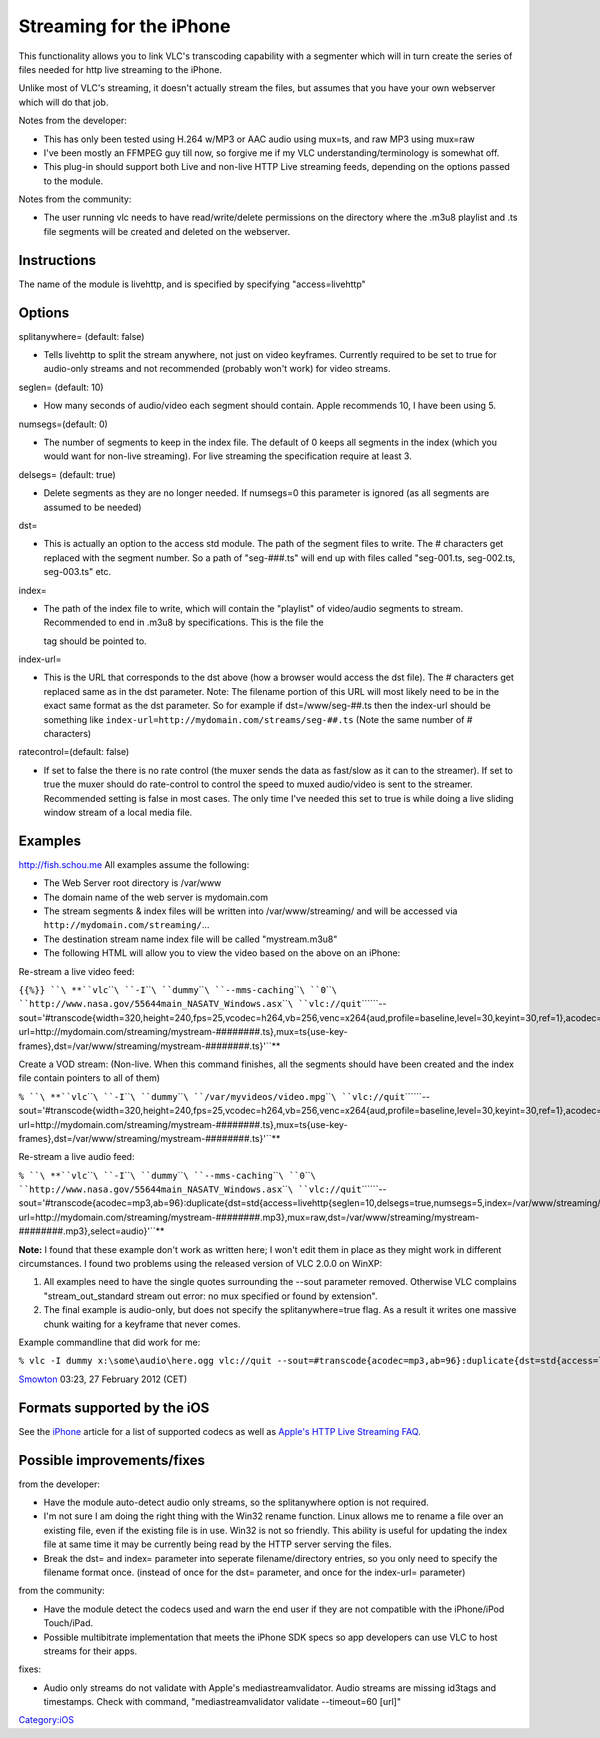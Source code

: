 .. raw:: mediawiki

   {{RightMenu|documentation streaming howto toc}}

Streaming for the iPhone
------------------------

This functionality allows you to link VLC's transcoding capability with a segmenter which will in turn create the series of files needed for http live streaming to the iPhone.

Unlike most of VLC's streaming, it doesn't actually stream the files, but assumes that you have your own webserver which will do that job.

Notes from the developer:

-  This has only been tested using H.264 w/MP3 or AAC audio using mux=ts, and raw MP3 using mux=raw
-  I've been mostly an FFMPEG guy till now, so forgive me if my VLC understanding/terminology is somewhat off.
-  This plug-in should support both Live and non-live HTTP Live streaming feeds, depending on the options passed to the module.

Notes from the community:

-  The user running vlc needs to have read/write/delete permissions on the directory where the .m3u8 playlist and .ts file segments will be created and deleted on the webserver.

Instructions
~~~~~~~~~~~~

The name of the module is livehttp, and is specified by specifying "access=livehttp"

Options
~~~~~~~

splitanywhere= (default: false)

-  Tells livehttp to split the stream anywhere, not just on video keyframes. Currently required to be set to true for audio-only streams and not recommended (probably won't work) for video streams.

seglen= (default: 10)

-  How many seconds of audio/video each segment should contain. Apple recommends 10, I have been using 5.

numsegs=(default: 0)

-  The number of segments to keep in the index file. The default of 0 keeps all segments in the index (which you would want for non-live streaming). For live streaming the specification require at least 3.

delsegs= (default: true)

-  Delete segments as they are no longer needed. If numsegs=0 this parameter is ignored (as all segments are assumed to be needed)

dst=

-  This is actually an option to the access std module. The path of the segment files to write. The # characters get replaced with the segment number. So a path of "seg-###.ts" will end up with files called "seg-001.ts, seg-002.ts, seg-003.ts" etc.

index=

-  The path of the index file to write, which will contain the "playlist" of video/audio segments to stream. Recommended to end in .m3u8 by specifications. This is the file the

   .. raw:: html

      <video>

   tag should be pointed to.

index-url=

-  This is the URL that corresponds to the dst above (how a browser would access the dst file). The # characters get replaced same as in the dst parameter. Note: The filename portion of this URL will most likely need to be in the exact same format as the dst parameter. So for example if dst=/www/seg-##.ts then the index-url should be something like ``index-url=http://mydomain.com/streams/seg-##.ts`` (Note the same number of # characters)

ratecontrol=(default: false)

-  If set to false the there is no rate control (the muxer sends the data as fast/slow as it can to the streamer). If set to true the muxer should do rate-control to control the speed to muxed audio/video is sent to the streamer. Recommended setting is false in most cases. The only time I've needed this set to true is while doing a live sliding window stream of a local media file.

Examples
~~~~~~~~

|HLS Live Stream Example: Schou FishCam|\ http://fish.schou.me All examples assume the following:

-  The Web Server root directory is /var/www
-  The domain name of the web server is mydomain.com
-  The stream segments & index files will be written into /var/www/streaming/ and will be accessed via ``http://mydomain.com/streaming/``\ …
-  The destination stream name index file will be called "mystream.m3u8"
-  The following HTML will allow you to view the video based on the above on an iPhone:

Re-stream a live video feed:

``{{%}} ``\ **``vlc``\ ````\ ``-I``\ ````\ ``dummy``\ ````\ ``--mms-caching``\ ````\ ``0``\ ````\ ``http://www.nasa.gov/55644main_NASATV_Windows.asx``\ ````\ ``vlc://quit``\ ````\ ``--sout='#transcode{width=320,height=240,fps=25,vcodec=h264,vb=256,venc=x264{aud,profile=baseline,level=30,keyint=30,ref=1},acodec=mp3,ab=96}:std{access=livehttp{seglen=10,delsegs=true,numsegs=5,index=/var/www/streaming/mystream.m3u8,index-url=http://mydomain.com/streaming/mystream-########.ts},mux=ts{use-key-frames},dst=/var/www/streaming/mystream-########.ts}'``**

Create a VOD stream: (Non-live. When this command finishes, all the segments should have been created and the index file contain pointers to all of them)

``% ``\ **``vlc``\ ````\ ``-I``\ ````\ ``dummy``\ ````\ ``/var/myvideos/video.mpg``\ ````\ ``vlc://quit``\ ````\ ``--sout='#transcode{width=320,height=240,fps=25,vcodec=h264,vb=256,venc=x264{aud,profile=baseline,level=30,keyint=30,ref=1},acodec=mp3,ab=96}:std{access=livehttp{seglen=10,delsegs=false,numsegs=0,index=/var/www/streaming/mystream.m3u8,index-url=http://mydomain.com/streaming/mystream-########.ts},mux=ts{use-key-frames},dst=/var/www/streaming/mystream-########.ts}'``**

Re-stream a live audio feed:

``% ``\ **``vlc``\ ````\ ``-I``\ ````\ ``dummy``\ ````\ ``--mms-caching``\ ````\ ``0``\ ````\ ``http://www.nasa.gov/55644main_NASATV_Windows.asx``\ ````\ ``vlc://quit``\ ````\ ``--sout='#transcode{acodec=mp3,ab=96}:duplicate{dst=std{access=livehttp{seglen=10,delsegs=true,numsegs=5,index=/var/www/streaming/mystream.m3u8,index-url=http://mydomain.com/streaming/mystream-########.mp3},mux=raw,dst=/var/www/streaming/mystream-########.mp3},select=audio}'``**

**Note:** I found that these example don't work as written here; I won't edit them in place as they might work in different circumstances. I found two problems using the released version of VLC 2.0.0 on WinXP:

#. All examples need to have the single quotes surrounding the --sout parameter removed. Otherwise VLC complains "stream_out_standard stream out error: no mux specified or found by extension".
#. The final example is audio-only, but does not specify the splitanywhere=true flag. As a result it writes one massive chunk waiting for a keyframe that never comes.

Example commandline that did work for me:

``% vlc -I dummy x:\some\audio\here.ogg vlc://quit --sout=#transcode{acodec=mp3,ab=96}:duplicate{dst=std{access=livehttp{seglen=10,splitanywhere=true,delsegs=true,numsegs=5,index=c:\temp\mystream.m3u8,index-url=http://mydomain.com/streaming/mystream-########.mp3},mux=raw,dst=c:\temp\mystream-########.mp3},select=audio}``

`Smowton <User:Smowton>`__ 03:23, 27 February 2012 (CET)

Formats supported by the iOS
~~~~~~~~~~~~~~~~~~~~~~~~~~~~

See the `iPhone <iPhone>`__ article for a list of supported codecs as well as `Apple's HTTP Live Streaming FAQ <http://developer.apple.com/iphone/library/documentation/networkinginternet/conceptual/streamingmediaguide/FrequentlyAskedQuestions/FrequentlyAskedQuestions.html>`__.

Possible improvements/fixes
~~~~~~~~~~~~~~~~~~~~~~~~~~~

from the developer:

-  Have the module auto-detect audio only streams, so the splitanywhere option is not required.
-  I'm not sure I am doing the right thing with the Win32 rename function. Linux allows me to rename a file over an existing file, even if the existing file is in use. Win32 is not so friendly. This ability is useful for updating the index file at same time it may be currently being read by the HTTP server serving the files.
-  Break the dst= and index= parameter into seperate filename/directory entries, so you only need to specify the filename format once. (instead of once for the dst= parameter, and once for the index-url= parameter)

from the community:

-  Have the module detect the codecs used and warn the end user if they are not compatible with the iPhone/iPod Touch/iPad.
-  Possible multibitrate implementation that meets the iPhone SDK specs so app developers can use VLC to host streams for their apps.

fixes:

-  Audio only streams do not validate with Apple's mediastreamvalidator. Audio streams are missing id3tags and timestamps. Check with command, "mediastreamvalidator validate --timeout=60 [url]"

.. raw:: mediawiki

   {{Documentation}}

`Category:iOS <Category:iOS>`__

.. |HLS Live Stream Example: Schou FishCam| image:: FishCam.jpg

